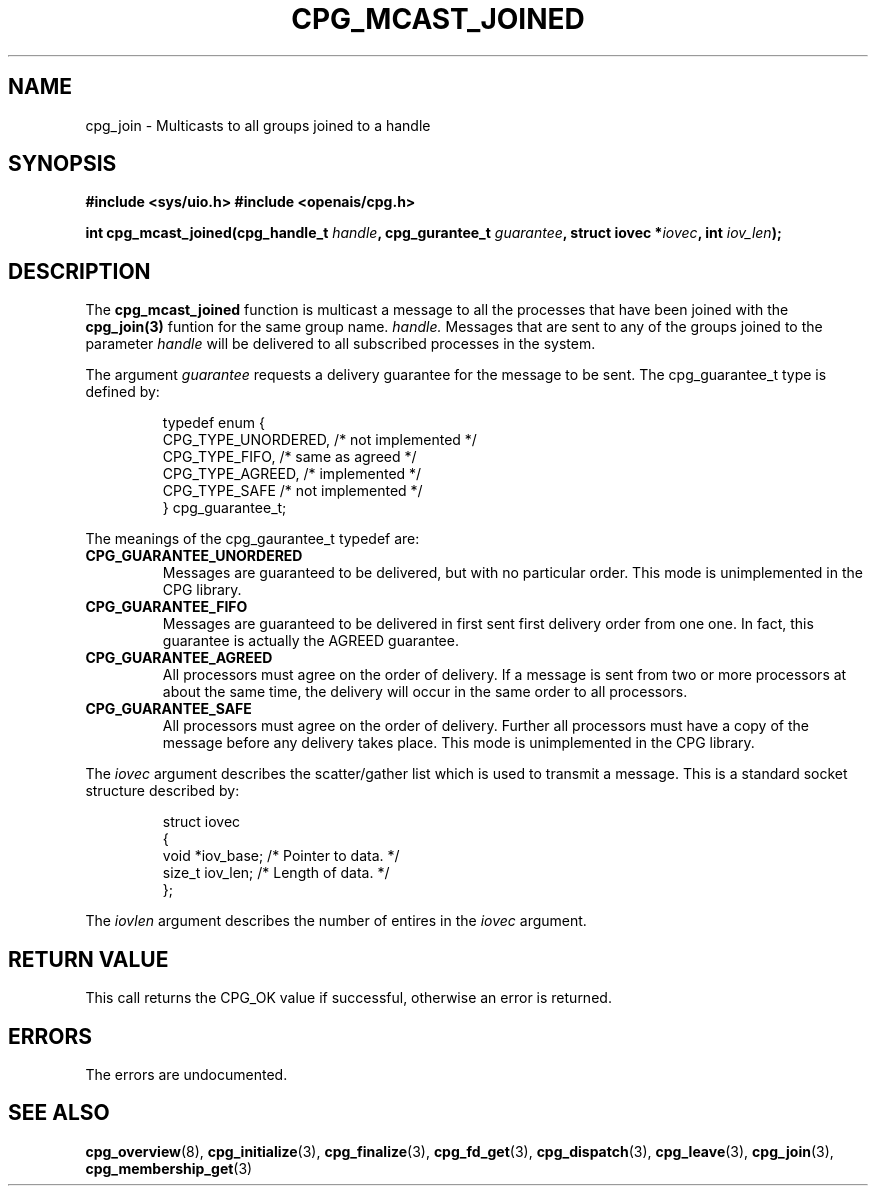 .\"/*
.\" * Copyright (c) 2006 Red Hat, Inc.
.\" *
.\" * All rights reserved.
.\" *
.\" * Author: Patrick Caulfield <pcaulfie@redhat.com>
.\" *
.\" * This software licensed under BSD license, the text of which follows:
.\" * 
.\" * Redistribution and use in source and binary forms, with or without
.\" * modification, are permitted provided that the following conditions are met:
.\" *
.\" * - Redistributions of source code must retain the above copyright notice,
.\" *   this list of conditions and the following disclaimer.
.\" * - Redistributions in binary form must reproduce the above copyright notice,
.\" *   this list of conditions and the following disclaimer in the documentation
.\" *   and/or other materials provided with the distribution.
.\" * - Neither the name of the MontaVista Software, Inc. nor the names of its
.\" *   contributors may be used to endorse or promote products derived from this
.\" *   software without specific prior written permission.
.\" *
.\" * THIS SOFTWARE IS PROVIDED BY THE COPYRIGHT HOLDERS AND CONTRIBUTORS "AS IS"
.\" * AND ANY EXPRESS OR IMPLIED WARRANTIES, INCLUDING, BUT NOT LIMITED TO, THE
.\" * IMPLIED WARRANTIES OF MERCHANTABILITY AND FITNESS FOR A PARTICULAR PURPOSE
.\" * ARE DISCLAIMED. IN NO EVENT SHALL THE COPYRIGHT OWNER OR CONTRIBUTORS BE
.\" * LIABLE FOR ANY DIRECT, INDIRECT, INCIDENTAL, SPECIAL, EXEMPLARY, OR
.\" * CONSEQUENTIAL DAMAGES (INCLUDING, BUT NOT LIMITED TO, PROCUREMENT OF
.\" * SUBSTITUTE GOODS OR SERVICES; LOSS OF USE, DATA, OR PROFITS; OR BUSINESS
.\" * INTERRUPTION) HOWEVER CAUSED AND ON ANY THEORY OF LIABILITY, WHETHER IN
.\" * CONTRACT, STRICT LIABILITY, OR TORT (INCLUDING NEGLIGENCE OR OTHERWISE)
.\" * ARISING IN ANY WAY OUT OF THE USE OF THIS SOFTWARE, EVEN IF ADVISED OF
.\" * THE POSSIBILITY OF SUCH DAMAGE.
.\" */
.TH CPG_MCAST_JOINED 3 3004-08-31 "openais Man Page" "Openais Programmer's Manual"
.SH NAME
cpg_join \- Multicasts to all groups joined to a handle
.SH SYNOPSIS
.B #include <sys/uio.h>
.B #include <openais/cpg.h>
.sp
.BI "int cpg_mcast_joined(cpg_handle_t " handle ", cpg_gurantee_t " guarantee ", struct iovec *" iovec ", int " iov_len ");
.SH DESCRIPTION
The
.B cpg_mcast_joined
function is multicast a message to all the processes that have been joined with the
.B cpg_join(3)
funtion for the same group name.
.I handle.
Messages that are sent to any of the groups joined to the parameter
.I handle
will be delivered to all subscribed processes in the system.
.PP
The argument
.I guarantee
requests a delivery guarantee for the message to be sent.  The cpg_guarantee_t type is
defined by:
.IP
.RS
.ne 18
.nf
.ta 4n 30n 33n
typedef enum {
        CPG_TYPE_UNORDERED,     /* not implemented */
        CPG_TYPE_FIFO,          /* same as agreed */
        CPG_TYPE_AGREED,        /* implemented */
        CPG_TYPE_SAFE           /* not implemented */
} cpg_guarantee_t;
.ta
.fi
.RE
.IP
.PP
.PP
The meanings of the cpg_gaurantee_t typedef are:
.TP
.B CPG_GUARANTEE_UNORDERED
Messages are guaranteed to be delivered, but with no particular order.  This 
mode is unimplemented in the CPG library.
.TP
.B CPG_GUARANTEE_FIFO
Messages are guaranteed to be delivered in first sent first delivery order
from one one.  In fact, this guarantee is actually the AGREED guarantee.
.TP
.B CPG_GUARANTEE_AGREED
All processors must agree on the order of delivery.  If a message is sent
from two or more processors at about the same time, the delivery will occur
in the same order to all processors.
.TP
.B CPG_GUARANTEE_SAFE
All processors must agree on the order of delivery.  Further all processors
must have a copy of the message before any delivery takes place.  This mode is
unimplemented in the CPG library.
.PP
The
.I iovec
argument describes the scatter/gather list which is used to transmit a message.  This
is a standard socket structure described by:
.IP
.RS
.ne 18
.nf
.ta 4n 30n 33n
struct iovec
{
        void *iov_base;     /* Pointer to data.  */
        size_t iov_len;     /* Length of data.  */
};
.ta
.fi
.RE
.IP
.PP
.PP
The
.I iovlen
argument describes the number of entires in the
.I iovec
argument.  

.SH RETURN VALUE
This call returns the CPG_OK value if successful, otherwise an error is returned.
.PP
.SH ERRORS
The errors are undocumented.
.SH "SEE ALSO"
.BR cpg_overview (8),
.BR cpg_initialize (3),
.BR cpg_finalize (3),
.BR cpg_fd_get (3),
.BR cpg_dispatch (3),
.BR cpg_leave (3),
.BR cpg_join (3),
.BR cpg_membership_get (3)
.PP
